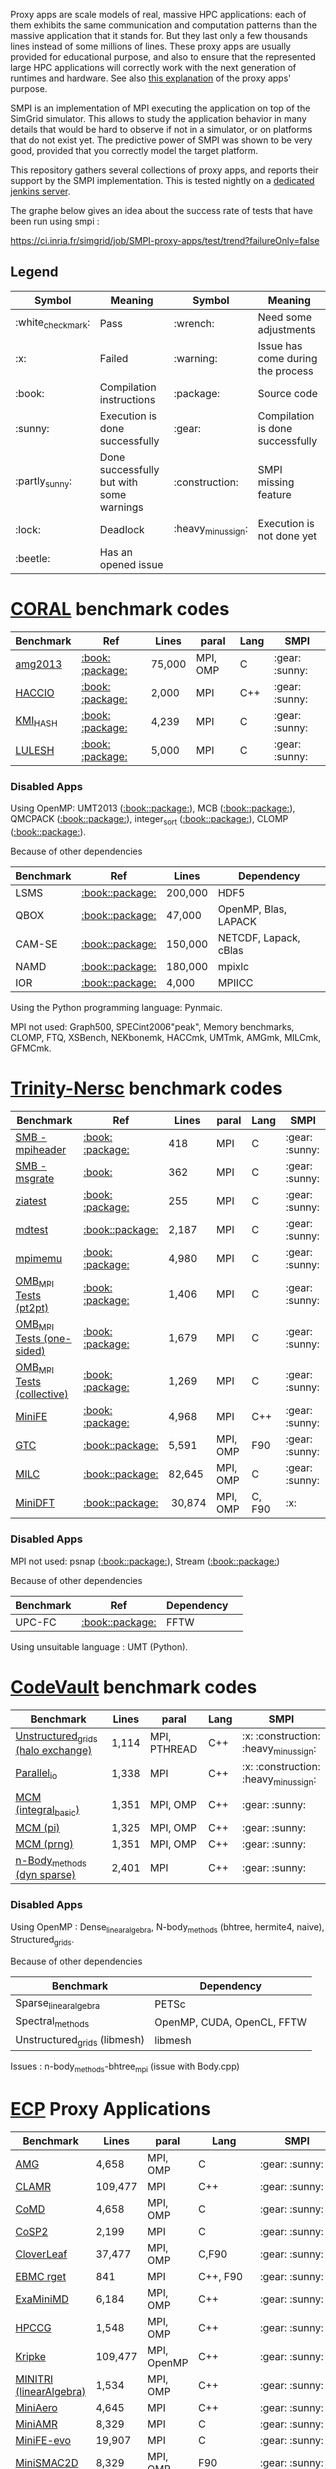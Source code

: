 # SMPI-benchmarks

Proxy apps are scale models of real, massive HPC applications: each of
them exhibits the same communication and computation patterns than the
massive application that it stands for. But they last only a few
thousands lines instead of some millions of lines. These proxy
apps are usually provided for educational purpose, and also to ensure
that the represented large HPC applications will correctly work with
the next generation of runtimes and hardware. See also
[[http://lightsighter.org/posts/miniappredicament.html][this
explanation]] of the proxy apps' purpose.

SMPI is an implementation of MPI executing the application on top of
the SimGrid simulator. This allows to study the application behavior
in many details that would be hard to observe if not in a simulator,
or on platforms that do not exist yet. The predictive power of SMPI
was shown to be very good, provided that you correctly model the
target platform.

This repository gathers several collections of proxy apps, and reports
their support by the SMPI implementation. This is tested nightly on a
[[https://ci.inria.fr/simgrid/job/SMPI-proxy-apps/][dedicated jenkins server]].

The graphe below gives an idea about the success rate of tests that have been run using smpi : 

[[https://ci.inria.fr/simgrid/job/SMPI-proxy-apps/test/trend?failureOnly=false]]

** Legend 
| Symbol  | Meaning | Symbol | Meaning |
|---------+---------+--------+---------|
| :white_check_mark: | Pass | :wrench: | Need some adjustments |
| :x: | Failed | :warning: | Issue has come during the process |
| :book: | Compilation instructions | :package: | Source code |
| :sunny: | Execution is done successfully | :gear: | Compilation is done successfully |
| :partly_sunny: | Done successfully but with some warnings | :construction: |  SMPI missing feature |
| :lock: | Deadlock | :heavy_minus_sign: | Execution is not done yet |
| :beetle: | Has an opened issue |  |  |

* [[https://asc.llnl.gov/CORAL-benchmarks/][CORAL]] benchmark codes 
| Benchmark  | Ref | Lines | paral | Lang | SMPI |
|------------+-----+-------+-------+------+------|
| [[https://github.com/simgrid/SMPI-proxy-apps/blob/master/Coral.org#amg2013][amg2013]] | [[https://asc.llnl.gov/CORAL-benchmarks/Summaries/AMG2013_Summary_v2.3.pdf][:book:]] [[https://asc.llnl.gov/CORAL-benchmarks/Throughput/amg20130624.tgz][:package:]] | 75,000 | MPI, OMP | C | :gear: :sunny: |
| [[https://github.com/simgrid/SMPI-proxy-apps/blob/master/Coral.org#hacc_io][HACCIO]] | [[https://asc.llnl.gov/CORAL-benchmarks/Summaries/HACC_IO_Summary_v1.0.pdf][:book:]] [[https://asc.llnl.gov/CORAL-benchmarks/Skeleton/HACC_IO.tar.gz][:package:]] | 2,000 | MPI | C++ | :gear: :sunny: |
| [[https://github.com/simgrid/SMPI-proxy-apps/blob/master/Coral.org#kmi_hash][KMI_HASH]] | [[https://asc.llnl.gov/CORAL-benchmarks/Summaries/KMI_Summary_v1.1.pdf][:book:]] [[https://asc.llnl.gov/CORAL-benchmarks/Datacentric/KMI_HASH_CORAL.tar.gz][:package:]]| 4,239 | MPI | C | :gear: :sunny: |
| [[https://github.com/simgrid/SMPI-proxy-apps/blob/master/Coral.org#lulesh][LULESH]] | [[https://asc.llnl.gov/CORAL-benchmarks/Summaries/LULESH_Summary_v1.pdf][:book:]] [[https://asc.llnl.gov/CORAL-benchmarks/Throughput/lulesh2.0.3.tgz][:package:]]| 5,000 | MPI | C | :gear: :sunny: |

*** Disabled Apps
Using OpenMP: UMT2013 ([[https://asc.llnl.gov/CORAL-benchmarks/Summaries/UMT2013_Summary_v1.2.pdf][:book:]][[https://asc.llnl.gov/CORAL-benchmarks/Throughput/UMT2013-20140204.tar.gz][:package:]]), MCB ([[https://asc.llnl.gov/CORAL-benchmarks/Summaries/MCB_Summary_v1.1.pdf][:book:]][[https://asc.llnl.gov/CORAL-benchmarks/Throughput/mcb-20130723.tar.gz][:package:]]), QMCPACK ([[https://asc.llnl.gov/CORAL-benchmarks/Summaries/QMCPACK_Summary_v1.2.pdf][:book:]][[https://asc.llnl.gov/CORAL-benchmarks/Throughput/qmcpack-coral20131203.tar.gz][:package:]]), integer_sort ([[https://asc.llnl.gov/CORAL-benchmarks/Summaries/BigSort_Summary_v1.1.pdf][:book:]][[https://asc.llnl.gov/CORAL-benchmarks/Datacentric/BigSort-20130808.tar.bz2][:package:]]),
CLOMP ([[https://asc.llnl.gov/CORAL-benchmarks/Summaries/CLOMP_Summary_v1.2.pdf][:book:]][[https://asc.llnl.gov/CORAL-benchmarks/Skeleton/clomp_v1.2.tar.gz][:package:]]).

Because of other dependencies
| Benchmark | Ref | Lines | Dependency |
|-----------|-----|-------|------------|
| LSMS | [[https://asc.llnl.gov/CORAL-benchmarks/Summaries/LSMS_Summary_v1.1.pdf][:book:]][[https://asc.llnl.gov/CORAL-benchmarks/Science/LSMS_3_rev237.tar.bz2][:package:]] | 200,000 |  HDF5 |
| QBOX | [[https://asc.llnl.gov/CORAL-benchmarks/Summaries/QBox_Summary_v1.2.pdf][:book:]][[https://asc.llnl.gov/CORAL-benchmarks/Science/qball_r140b.tgz][:package:]] | 47,000 |OpenMP, Blas, LAPACK | 
| CAM-SE | [[https://asc.llnl.gov/CORAL-benchmarks/Summaries/CAMSE_Summary_v1.1.pdf][:book:]][[https://asc.llnl.gov/CORAL-benchmarks/Throughput/homme1_3_6_mira_2.tgz][:package:]] | 150,000 | NETCDF, Lapack, cBlas |
| NAMD | [[https://asc.llnl.gov/CORAL-benchmarks/Summaries/NAMD_Summary_v1.0.pdf][:book:]][[https://asc.llnl.gov/CORAL-benchmarks/Throughput/namd-src.tar.gz][:package:]] | 180,000 | mpixlc |
| IOR | [[https://asc.llnl.gov/CORAL-benchmarks/Summaries/IOR_Summary_v1.0.pdf][:book:]][[https://asc.llnl.gov/CORAL-benchmarks/Skeleton/IOR.CORAL.1.tar.gz][:package:]] | 4,000 | MPIICC |

Using the Python programming language: Pynmaic.

MPI not used: Graph500, SPECint2006"peak", Memory benchmarks, CLOMP, FTQ, XSBench, NEKbonemk, HACCmk, UMTmk, AMGmk, MILCmk, GFMCmk.

* [[http://www.nersc.gov/users/computational-systems/cori/nersc-8-procurement/trinity-nersc-8-rfp/nersc-8-trinity-benchmarks/][Trinity-Nersc]] benchmark codes
| Benchmark  | Ref | Lines | paral | Lang | SMPI |
|------------+-----+-------+-------+------+------|
| [[https://github.com/simgrid/SMPI-proxy-apps/blob/master/Trinity-Nersc.org#smb_mpioverheader][SMB - mpiheader]] | [[http://www.nersc.gov/users/computational-systems/cori/nersc-8-procurement/trinity-nersc-8-rfp/nersc-8-trinity-benchmarks/smb/][:book:]] [[http://www.nersc.gov/assets/Trinity--NERSC-8-RFP/Benchmarks/Jan9/smb1.0-1.tar][:package:]] | 418 | MPI | C  | :gear: :sunny: |
| [[https://github.com/simgrid/SMPI-proxy-apps/blob/master/Trinity-Nersc.org#smb_msgrate][SMB - msgrate]] | [[http://www.nersc.gov/users/computational-systems/cori/nersc-8-procurement/trinity-nersc-8-rfp/nersc-8-trinity-benchmarks/smb/][:book:]] | 362 | MPI | C | :gear: :sunny: |
| [[https://github.com/simgrid/SMPI-proxy-apps/blob/master/Trinity-Nersc.org#ziatest][ziatest]] | [[http://www.nersc.gov/users/computational-systems/cori/nersc-8-procurement/trinity-nersc-8-rfp/nersc-8-trinity-benchmarks/ziatest/][:book:]] [[http://www.nersc.gov/assets/Trinity--NERSC-8-RFP/Benchmarks/Jan9/ziatest.tar][:package:]] | 255 | MPI | C | :gear: :sunny: |
| [[https://github.com/simgrid/SMPI-proxy-apps/blob/master/Trinity-Nersc.org#mdtest][mdtest]] | [[http://www.nersc.gov/users/computational-systems/cori/nersc-8-procurement/trinity-nersc-8-rfp/nersc-8-trinity-benchmarks/mdtest/][:book:]][[http://www.nersc.gov/assets/Trinity--NERSC-8-RFP/Benchmarks/Mar29/mdtest-1.8.4.tar][:package:]] | 2,187 | MPI | C | :gear: :sunny: |
| [[https://github.com/simgrid/SMPI-proxy-apps/blob/master/Trinity-Nersc.org#mpimemu][mpimemu]] | [[http://www.nersc.gov/users/computational-systems/cori/nersc-8-procurement/trinity-nersc-8-rfp/nersc-8-trinity-benchmarks/mpimemu/][:book:]] [[http://www.nersc.gov/assets/Trinity--NERSC-8-RFP/Benchmarks/July5/mpimemu-1.0-rc6July5.tar][:package:]] | 4,980 | MPI | C | :gear: :sunny: |
| [[https://github.com/simgrid/SMPI-proxy-apps/blob/master/Trinity-Nersc.org#pt2pt][OMB_MPI Tests (pt2pt)]] | [[http://www.nersc.gov/users/computational-systems/cori/nersc-8-procurement/trinity-nersc-8-rfp/nersc-8-trinity-benchmarks/omb-mpi-tests/][:book:]] [[http://www.nersc.gov/assets/Trinity--NERSC-8-RFP/Benchmarks/July12/osu-micro-benchmarks-3.8-July12.tar][:package:]] | 1,406 | MPI | C | :gear: :sunny: |
| [[https://github.com/simgrid/SMPI-proxy-apps/blob/master/Trinity-Nersc.org#one-sided][OMB_MPI Tests (one-sided)]] | [[http://www.nersc.gov/users/computational-systems/cori/nersc-8-procurement/trinity-nersc-8-rfp/nersc-8-trinity-benchmarks/omb-mpi-tests/][:book:]] [[http://www.nersc.gov/assets/Trinity--NERSC-8-RFP/Benchmarks/July12/osu-micro-benchmarks-3.8-July12.tar][:package:]] | 1,679 | MPI | C | :gear: :sunny: |
| [[https://github.com/simgrid/SMPI-proxy-apps/blob/master/Trinity-Nersc.org#collective][OMB_MPI Tests (collective)]] | [[http://www.nersc.gov/users/computational-systems/cori/nersc-8-procurement/trinity-nersc-8-rfp/nersc-8-trinity-benchmarks/omb-mpi-tests/][:book:]] [[http://www.nersc.gov/assets/Trinity--NERSC-8-RFP/Benchmarks/July12/osu-micro-benchmarks-3.8-July12.tar][:package:]] | 1,269 | MPI | C | :gear: :sunny: |
| [[https://github.com/simgrid/SMPI-proxy-apps/blob/master/Trinity-Nersc.org#minife][MiniFE]] | [[http://www.nersc.gov/users/computational-systems/cori/nersc-8-procurement/trinity-nersc-8-rfp/nersc-8-trinity-benchmarks/minife/][:book:]] [[http://www.nersc.gov/assets/Trinity--NERSC-8-RFP/Benchmarks/Feb22/MiniFE_ref_1.4b.tar][:package:]] | 4,968 | MPI | C++ | :gear: :sunny: |
| [[https://github.com/simgrid/SMPI-proxy-apps/blob/master/Trinity-Nersc.org#gtc][GTC]] | [[http://www.nersc.gov/users/computational-systems/cori/nersc-8-procurement/trinity-nersc-8-rfp/nersc-8-trinity-benchmarks/gtc/][:book:]][[http://www.nersc.gov/assets/Trinity--NERSC-8-RFP/Benchmarks/May31/TrN8GTCMay30.tar][:package:]] | 5,591 | MPI, OMP | F90 | :gear: :sunny: | 
| [[https://github.com/simgrid/SMPI-proxy-apps/blob/master/Trinity-Nersc.org#milc][MILC]] | [[http://www.nersc.gov/users/computational-systems/cori/nersc-8-procurement/trinity-nersc-8-rfp/nersc-8-trinity-benchmarks/milc/][:book:]][[http://www.nersc.gov/assets/Trinity--NERSC-8-RFP/Benchmarks/May31/TrN8MILC7May30.tar][:package:]] | 82,645 | MPI, OMP | C | :gear: :sunny: |
| [[https://github.com/simgrid/SMPI-proxy-apps/blob/master/Trinity-Nersc.org#minidft][MiniDFT]] | [[http://www.nersc.gov/users/computational-systems/cori/nersc-8-procurement/trinity-nersc-8-rfp/nersc-8-trinity-benchmarks/minidft/][:book:]][[http://qe-forge.org/gf/download/frsrelease/144/456/MiniDFT-1.06.tar.gz][:package:]] | 30,874 | MPI, OMP | C, F90 | :x: |

*** Disabled Apps
MPI not used: psnap ([[http://www.nersc.gov/users/computational-systems/cori/nersc-8-procurement/trinity-nersc-8-rfp/nersc-8-trinity-benchmarks/psnap/][:book:]][[http://www.nersc.gov/assets/Trinity--NERSC-8-RFP/Benchmarks/June28/psnap-1.2June28.tar][:package:]]), Stream ([[http://www.nersc.gov/users/computational-systems/cori/nersc-8-procurement/trinity-nersc-8-rfp/nersc-8-trinity-benchmarks/stream/][:book:]][[http://www.nersc.gov/assets/Trinity--NERSC-8-RFP/Benchmarks/Jan9/stream.tar][:package:]]) 

Because of other dependencies
| Benchmark | Ref | Dependency |  
|-----------|-----|------------|
| UPC-FC | [[http://www.nersc.gov/users/computational-systems/cori/nersc-8-procurement/trinity-nersc-8-rfp/nersc-8-trinity-benchmarks/npb-upc-ft/][:book:]][[http://www.nersc.gov/assets/Trinity--NERSC-8-RFP/Benchmarks/Jan9/UPC-FT.tar][:package:]] | FFTW |

Using unsuitable language : UMT (Python).



* [[https://repository.prace-ri.eu/git/PRACE/CodeVault][CodeVault]] benchmark codes 
| Benchmark  |  Lines | paral | Lang | SMPI |
|------------+--------+-------+------+------|
| [[https://github.com/simgrid/SMPI-proxy-apps/blob/master/CodeVault.org#unstructured_grids][Unstructured_grids (halo exchange)]] |1,114 | MPI, PTHREAD | C++ | :x: :construction: :heavy_minus_sign: |
| [[https://github.com/simgrid/SMPI-proxy-apps/blob/master/CodeVault.org#parallel_io][Parallel_io]] | 1,338 | MPI | C++ | :x: :construction: :heavy_minus_sign: |
| [[https://github.com/simgrid/SMPI-proxy-apps/blob/master/CodeVault.org#integral-basic][MCM (integral_basic)]] | 1,351 | MPI, OMP | C++ | :gear: :sunny: |
| [[https://github.com/simgrid/SMPI-proxy-apps/blob/master/CodeVault.org#pi][MCM (pi)]] | 1,325 | MPI, OMP | C++ | :gear: :sunny: |
| [[https://github.com/simgrid/SMPI-proxy-apps/blob/master/CodeVault.org#prng][MCM (prng)]] | 1,351 | MPI, OMP | C++ | :gear: :sunny: |
| [[https://github.com/simgrid/SMPI-proxy-apps/blob/master/CodeVault.org#dyn-sparse][n-Body_methods (dyn sparse)]] | 2,401 | MPI | C++ | :gear: :sunny: |

*** Disabled Apps
Using OpenMP : Dense_linear_algebra, N-body_methods (bhtree, hermite4, naive), Structured_grids.

Because of other dependencies
| Benchmark | Dependency |
|-----------|------------|
| Sparse_linear_algebra | PETSc |
| Spectral_methods | OpenMP, CUDA, OpenCL, FFTW |
| Unstructured_grids (libmesh) | libmesh |

Issues : n-body_methods-bhtree_mpi (issue with Body.cpp)

* [[https://proxyapps.exascaleproject.org/app/][ECP]] Proxy Applications 
| Benchmark  | Lines | paral | Lang | SMPI |
|------------+-------+-------+------+------|
| [[https://github.com/simgrid/SMPI-proxy-apps/blob/master/ECP.org#amg][AMG]] | 4,658 | MPI, OMP | C | :gear: :sunny: |
| [[https://github.com/simgrid/SMPI-proxy-apps/blob/master/ECP.org#clamr][CLAMR]] | 109,477 | MPI | C++ | :gear: :sunny: |
| [[https://github.com/simgrid/SMPI-proxy-apps/blob/master/ECP.org#comd][CoMD]] | 4,658 | MPI, OMP | C | :gear: :sunny: |
| [[https://github.com/simgrid/SMPI-proxy-apps/blob/master/ECP.org#cosp2][CoSP2]] | 2,199 | MPI | C | :gear: :sunny: |
| [[https://github.com/simgrid/SMPI-proxy-apps/blob/master/Mantevo.org#cloverleaf][CloverLeaf]] | 37,477  | MPI, OMP | C,F90 | :gear: :sunny: |
| [[https://github.com/simgrid/SMPI-proxy-apps/blob/master/ECP.org#ebmc][EBMC rget]] | 841 | MPI | C++, F90 | :gear: :sunny: |
| [[https://github.com/simgrid/SMPI-proxy-apps/blob/master/ECP.org#examinimd][ExaMiniMD]] | 6,184 | MPI, OMP | C++ | :gear: :sunny: |
| [[https://github.com/simgrid/SMPI-proxy-apps/blob/master/Mantevo.org#hpccg][HPCCG]] | 1,548 | MPI, OMP | C++ | :gear: :sunny: |
| [[https://github.com/simgrid/SMPI-proxy-apps/blob/master/ECP.org#kriple][Kripke]] | 109,477 | MPI, OpenMP | C++ | :gear: :sunny: |
| [[https://github.com/simgrid/SMPI-proxy-apps/blob/master/ECP.org#minitri][MINITRI (linearAlgebra)]] | 1,534 | MPI, OMP | C++ | :gear: :sunny: |
| [[https://github.com/simgrid/SMPI-proxy-apps/blob/master/ECP.org#miniaero][MiniAero]] | 4,645 | MPI | C++ | :gear: :sunny: |
| [[https://github.com/simgrid/SMPI-proxy-apps/blob/master/Mantevo.org#miniamr][MiniAMR]] | 8,329 | MPI | C | :gear: :sunny: |
| [[https://github.com/simgrid/SMPI-proxy-apps/blob/master/Mantevo.org#minief][MiniFE-evo]] | 19,907 | MPI | C | :gear: :sunny: |
| [[https://github.com/simgrid/SMPI-proxy-apps/blob/master/Mantevo.org#minismac2d][MiniSMAC2D]] | 8,329  | MPI, OMP | F90 | :gear: :sunny: |
| [[https://github.com/simgrid/SMPI-proxy-apps/blob/master/Mantevo.org#minixyce][MiniXyce]] | 2,020 | MPI | C++ | :gear: :sunny: |
| [[https://github.com/simgrid/SMPI-proxy-apps/blob/master/ECP.org#pennant][PENNANT]] | 3,464 | MPI, OMP | C++ | :gear: :sunny: |
| [[https://github.com/simgrid/SMPI-proxy-apps/blob/master/ECP.org#quicksilver][Quicksilver]] | 9,821 | MPI, OMP | C++ | :gear: :sunny: |
| [[https://github.com/simgrid/SMPI-proxy-apps/blob/master/ECP.org#simplemoc][SimpleMOC]] | 2,864 | MPI, OMP | C | :gear: :sunny: |
| [[https://github.com/simgrid/SMPI-proxy-apps/blob/master/ECP.org#swfft][SWFFT]] | 3,827 | MPI, OMP | C++,C,F90 | :gear: :sunny: |
| [[https://github.com/simgrid/SMPI-proxy-apps/blob/master/ECP.org#sw4lite][Sw4lite]] | 48,436 | MPI, OMP | C | :gear: :sunny: |
| [[https://github.com/simgrid/SMPI-proxy-apps/blob/master/ECP.org#tealeaf][TeaLeaf]] | 5,729 | MPI, OMP | F90 | :gear: :sunny: |
| [[https://github.com/simgrid/SMPI-proxy-apps/blob/master/ECP.org#vpfft][VPFFT]] | 3,384 | MPI, OMP | C++ | :heavy_minus_sign: |
| [[https://github.com/simgrid/SMPI-proxy-apps/blob/master/ECP.org#snbone][SNBONE]] | 3,384 | MPI, OMP | C++ | :gear: :sunny: |

*** Disabled Apps
MPI not used: PathFinder, CoHMM, NuT, LCALS, RSBench. 

Using OpenMP: XSBench, Tycho2, MiniGMG, MiniMD, SNAP, Nekbone, Clover3D.

Because of other dependencies
| Benchmark | Dependency |
|-----------|------------|
| ASPA | HDF5 |
| Laghos  | HYPRE, METIS, MFEM |
| CoGL | CUDA |
| FleCSALE | Exodus, FleCSI, ParMETIS *|
| HPGMG | PETSc, OpenMP |
| MiniGhost | HDF5, H5Part |
| PlasmApp | Tirilinos |

Code source not available: AMR_Exp_Parabolic.

Using unsupported MPI primitives: EBMC (iallgather).

(*) FleCSALE (ProjectLists.txt)

TODO 
RajaPerformanecesuite.